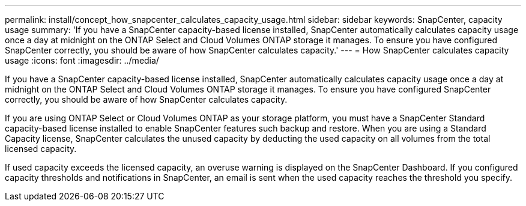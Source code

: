 ---
permalink: install/concept_how_snapcenter_calculates_capacity_usage.html
sidebar: sidebar
keywords: SnapCenter, capacity usage
summary: 'If you have a SnapCenter capacity-based license installed, SnapCenter automatically calculates capacity usage once a day at midnight on the ONTAP Select and Cloud Volumes ONTAP storage it manages. To ensure you have configured SnapCenter correctly, you should be aware of how SnapCenter calculates capacity.'
---
= How SnapCenter calculates capacity usage
:icons: font
:imagesdir: ../media/

[.lead]
If you have a SnapCenter capacity-based license installed, SnapCenter automatically calculates capacity usage once a day at midnight on the ONTAP Select and Cloud Volumes ONTAP storage it manages. To ensure you have configured SnapCenter correctly, you should be aware of how SnapCenter calculates capacity.

If you are using ONTAP Select or Cloud Volumes ONTAP as your storage platform, you must have a SnapCenter Standard capacity-based license installed to enable SnapCenter features such backup and restore. When you are using a Standard Capacity license, SnapCenter calculates the unused capacity by deducting the used capacity on all volumes from the total licensed capacity.

If used capacity exceeds the licensed capacity, an overuse warning is displayed on the SnapCenter Dashboard. If you configured capacity thresholds and notifications in SnapCenter, an email is sent when the used capacity reaches the threshold you specify.
